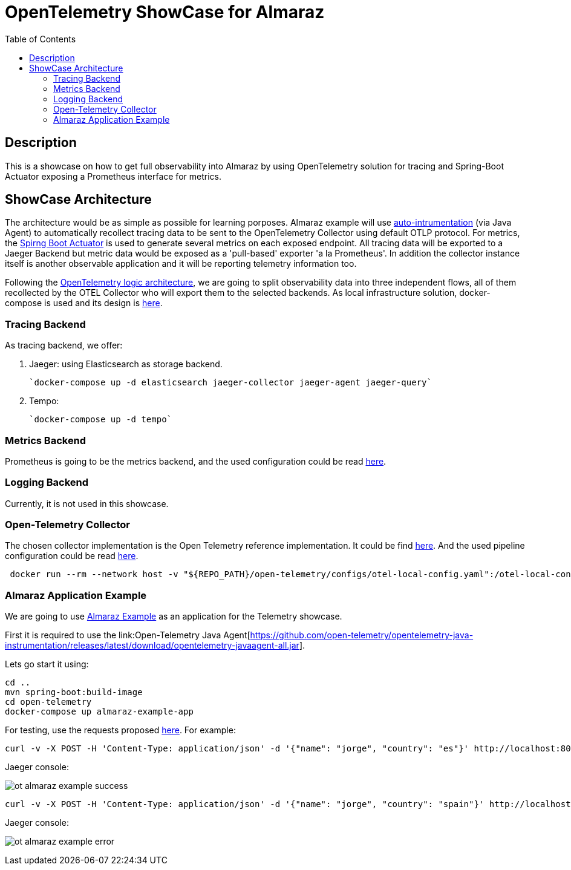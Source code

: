 = OpenTelemetry ShowCase for Almaraz
:toc:
:toclevels: 2
:imagesdir: ./docs/images


== Description

This is a showcase on how to get full observability into Almaraz by using OpenTelemetry solution for tracing and Spring-Boot Actuator exposing a Prometheus interface for metrics.


== ShowCase Architecture

The architecture would be as simple as possible for learning porposes. Almaraz example will use
link:https://github.com/open-telemetry/opentelemetry-java/[auto-intrumentation] (via Java Agent) to automatically recollect tracing data to be sent to the OpenTelemetry Collector using default OTLP protocol.
For metrics, the link:https://docs.spring.io/spring-boot/docs/current/reference/html/production-ready-features.html[Spirng Boot Actuator] is used to generate several metrics on each exposed endpoint.
All tracing data will be exported to a Jaeger Backend but metric data would be exposed as a 'pull-based' exporter 'a la Prometheus'.
In addition the collector instance itself is another observable application and it will be reporting telemetry
information too.

Following the link:https://opentelemetry.io/docs/[OpenTelemetry logic architecture], we are going to split observability data into three independent flows, all of them recollected by the OTEL Collector who will export them to the selected backends. As local infrastructure solution, docker-compose is used and its design is link:./docker-compose.yaml[here].

=== Tracing Backend

As tracing backend, we offer:

. Jaeger: using Elasticsearch as storage backend.

  `docker-compose up -d elasticsearch jaeger-collector jaeger-agent jaeger-query`

. Tempo:

  `docker-compose up -d tempo`

=== Metrics Backend

Prometheus is going to be the metrics backend, and the used configuration could be read link:./configs/prometheus.yaml[here].



=== Logging Backend

Currently, it is not used in this showcase.


=== Open-Telemetry Collector

The chosen collector implementation is the Open Telemetry reference implementation. It could be find
link:https://github.com/open-telemetry/opentelemetry-collector[here]. And the used pipeline
configuration could be read link:./configs/otel-local-config.yaml[here].

```
 docker run --rm --network host -v "${REPO_PATH}/open-telemetry/configs/otel-local-config.yaml":/otel-local-config.yaml --name otelcol otel/opentelemetry-collector --config otel-local-config.yaml;
```

=== Almaraz Application Example

We are going to use link:../example[Almaraz Example] as an application for the Telemetry showcase.

First it is required to use the link:Open-Telemetry Java Agent[https://github.com/open-telemetry/opentelemetry-java-instrumentation/releases/latest/download/opentelemetry-javaagent-all.jar].

Lets go start it using:

```
cd ..
mvn spring-boot:build-image
cd open-telemetry
docker-compose up almaraz-example-app
```

For testing, use the requests proposed link:../README.md[here]. For example:

```
curl -v -X POST -H 'Content-Type: application/json' -d '{"name": "jorge", "country": "es"}' http://localhost:8080/api/users
```

Jaeger console:

image:ot-almaraz-example-success.png[]



```
curl -v -X POST -H 'Content-Type: application/json' -d '{"name": "jorge", "country": "spain"}' http://localhost:8080/api/users
```

Jaeger console:

image:ot-almaraz-example-error.png[]


